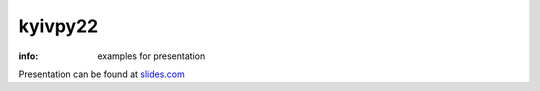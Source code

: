 kyivpy22
========

:info: examples for presentation

Presentation can be found at `slides.com <http://slides.com/hellysmile/kyivpy22>`_
